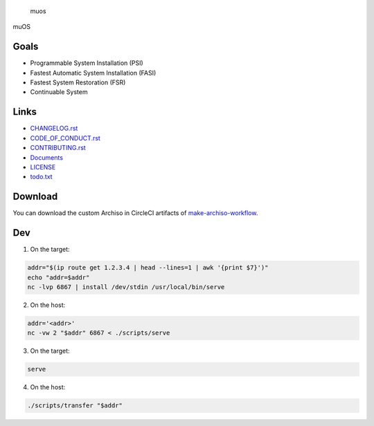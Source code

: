 .. raw:: html

   <h1>

.. figure:: https://socialify.git.ci/sakkke/muos/image?issues=1&language=1&name=1&owner=1&pattern=Formal%20Invitation&stargazers=1&theme=Light
   :alt: muos

   muos

.. raw:: html

   </h1>

|image1| |image2|

muOS

Goals
-----

-  Programmable System Installation (PSI)
-  Fastest Automatic System Installation (FASI)
-  Fastest System Restoration (FSR)
-  Continuable System

Links
-----

-  `CHANGELOG.rst <./CHANGELOG.rst>`__
-  `CODE_OF_CONDUCT.rst <./CODE_OF_CONDUCT.rst>`__
-  `CONTRIBUTING.rst <./CONTRIBUTING.rst>`__
-  `Documents <https://muos.netlify.app/>`__
-  `LICENSE <./LICENSE>`__
-  `todo.txt <./todo.txt>`__

Download
--------

You can download the custom Archiso in CircleCI artifacts of `make-archiso-workflow <https://app.circleci.com/pipelines/github/sakkke/muos>`__.

Dev
---

1. On the target:

.. code:: bash

   addr="$(ip route get 1.2.3.4 | head --lines=1 | awk '{print $7}')"
   echo "addr=$addr"
   nc -lvp 6867 | install /dev/stdin /usr/local/bin/serve

2. On the host:

.. code:: bash

   addr='<addr>'
   nc -vw 2 "$addr" 6867 < ./scripts/serve

3. On the target:

.. code:: bash

   serve

4. On the host:

.. code:: bash

   ./scripts/transfer "$addr"

.. |image1| image:: https://img.shields.io/circleci/build/github/sakkke/muos?style=for-the-badge
   :target: https://app.circleci.com/pipelines/github/sakkke/muos
.. |image2| image:: https://img.shields.io/codecov/c/github/sakkke/muos?style=for-the-badge
   :target: https://app.codecov.io/gh/sakkke/muos
